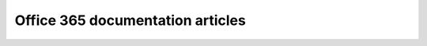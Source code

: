 .. HelpDesk Documentation documentation master file, created by
   sphinx-quickstart on Wed May 25 17:03:23 2016.
   You can adapt this file completely to your liking, but it should at least
   contain the root `toctree` directive.

Office 365 documentation articles
==================================
.. container:: pl-left-column

   .. toctree::
      :caption: General
      :name: generaltoc
      :maxdepth: 1

      General/Versionhistory
      Privacy policy <https://plumsail.com/privacy-policy/helpdesk/>
      General/Security
      General/Licensing details
      General/Upgrade
      License agreement <https://plumsail.com/license-agreement/>
      Support plans <https://plumsail.com/support-plans/>
 
   .. toctree::
      :caption: Getting Started
      :name: getstarttoc
      :maxdepth: 1
      
      Getting Started/Installation
      Getting Started/License installation
      Getting Started/Quick HelpDesk configuration
      Community forum  <https://plumsail.com/forum/viewforum.php?f=33>
      Official blog <https://plumsail.com/blog/> 
      YouTube Channel<https://www.youtube.com/channel/UCagAskua1Vxk7X4nUt07ezA>

   .. toctree::
      :caption: Configuration guide 
      :name: confguidetoc
      :maxdepth: 2

      Configuration Guide/Email settings
      Configuration Guide/Triggers
      Configuration Guide/Widget
      Configuration Guide/Canned responses
      Configuration Guide/Feedback
      Configuration Guide/Scheduling
      Configuration Guide/SLA policy
      Configuration Guide/Localization
      Configuration Guide/Appearance
      Configuration Guide/Color theme
      Configuration Guide/Statuses customization
      Configuration Guide/Reports customization
      Configuration Guide/Forms customization
      Configuration Guide/How to change home page
      Configuration Guide/Upgrade manager
      Configuration Guide/Uninstall HelpDesk
      

.. container:: pl-right-column

   .. toctree::
      :caption: Stay up-to-date 
      :name: stayuptodatetoc
      :maxdepth: 1

      YouTube <https://www.youtube.com/channel/UCagAskua1Vxk7X4nUt07ezA>
      Twitter <https://twitter.com/plumsail_sp>
      Google Plus <https://plus.google.com/b/112093525198664117371/+PlumsailSharePointTeam?hl=ru>
      LinkedIn <https://www.linkedin.com/company/sharepoint-helpdesk?trk=biz-brand-tree-co-name>

   .. toctree::
      :caption: User guide 
      :name: userguidetoc
      :maxdepth: 1

      User Guide/Home
      User Guide/Ticket management
      User Guide/Knowledge base
      User Guide/All tickets
      User Guide/Contacts
      User Guide/Reports
      User Guide/Assign to me
      User Guide/Merge
      User Guide/Split

   .. toctree::
      :caption: How to
      :name: usecasetoc
      :maxdepth: 1
      
      How To/Assign ticket to first agent who replies
      How To/Add new column to tickets list
      How To/Add new email notification
      How To/Agent collision
      How To/Assign ticket to multiple agents
      How To/Assign ticket to specific person
      How To/Configure assigning based on forwarding address
      How To/Create multiple help desks for different departments and configure them with different inboxes
      How To/Create a new chart
      How To/Create a new view
      How To/Create cascading SLAs
      How To/Edit ticket's properties from mailbox
      How To/Escalate ticket if an agent didn't reply in time
      How To/Export tickets to Excel
      How To/Find the internal name of SharePoint column
      How To/Notify agent or manager when SLA is failed
      How To/Reassign ticket from disabled user in help desk
      How To/Send SMS notifications from help desk with Microsoft Flow and Twilio
      How To/Start a workflow with a trigger
      How To/Sync SharePoint user profiles fields to HelpDesk contacts
      How To/Track time spent to solve the ticket
      How To/Update Help Desk message template
   
     
   .. toctree::
      :caption: Videos
      :name: videostoc
      :maxdepth: 1

      General overview <https://www.youtube.com/watch?v=rcA34gRC27c>
      Initial configuration of HelpDesk in SharePoint Online <https://www.youtube.com/watch?v=Zz513Se2zU4>
      How to work with HelpDesk <https://www.youtube.com/watch?v=hV1nIFT2ZNM>

   .. toctree::
      :caption: Additional resources 
      :name: addrestoc
      :maxdepth: 1 

      How to change home page <http://www.learningsharepoint.com/2013/09/05/how-to-set-a-page-as-home-page-in-sharepoint-2013-site/>      
